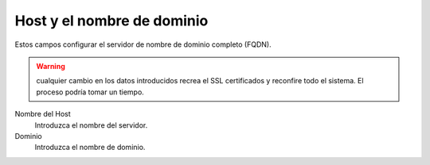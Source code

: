 ===========================
Host y el nombre de dominio
===========================

Estos campos configurar el servidor de nombre de dominio completo (FQDN).

.. Warning:: cualquier cambio en los datos introducidos recrea el SSL certificados y reconfire todo el sistema. El proceso podría tomar un tiempo.


Nombre del Host
    Introduzca el nombre del servidor.
Dominio
    Introduzca el nombre de dominio.

